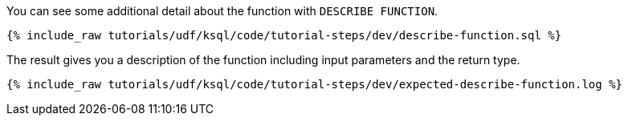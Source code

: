 You can see some additional detail about the function with `DESCRIBE FUNCTION`.

+++++
<pre class="snippet"><code class="sql">{% include_raw tutorials/udf/ksql/code/tutorial-steps/dev/describe-function.sql %}</code></pre>
+++++

The result gives you a description of the function including input parameters and the return type.

+++++
<pre class="snippet"><code class="shell">{% include_raw tutorials/udf/ksql/code/tutorial-steps/dev/expected-describe-function.log %}</code></pre>
+++++
